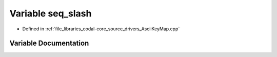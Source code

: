 .. _exhale_variable_AsciiKeyMap_8cpp_1a060f9fdff99889ffb40ca1d0af660446:

Variable seq_slash
==================

- Defined in :ref:`file_libraries_codal-core_source_drivers_AsciiKeyMap.cpp`


Variable Documentation
----------------------


.. doxygenvariable:: seq_slash
